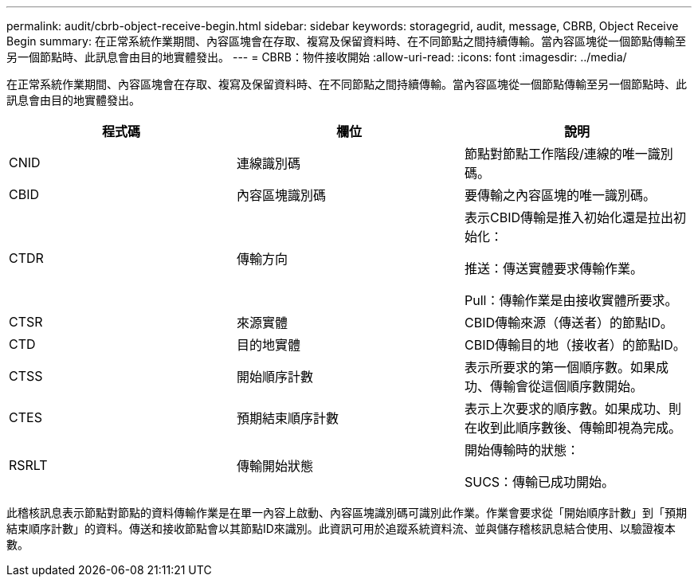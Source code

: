 ---
permalink: audit/cbrb-object-receive-begin.html 
sidebar: sidebar 
keywords: storagegrid, audit, message, CBRB, Object Receive Begin 
summary: 在正常系統作業期間、內容區塊會在存取、複寫及保留資料時、在不同節點之間持續傳輸。當內容區塊從一個節點傳輸至另一個節點時、此訊息會由目的地實體發出。 
---
= CBRB：物件接收開始
:allow-uri-read: 
:icons: font
:imagesdir: ../media/


[role="lead"]
在正常系統作業期間、內容區塊會在存取、複寫及保留資料時、在不同節點之間持續傳輸。當內容區塊從一個節點傳輸至另一個節點時、此訊息會由目的地實體發出。

|===
| 程式碼 | 欄位 | 說明 


 a| 
CNID
 a| 
連線識別碼
 a| 
節點對節點工作階段/連線的唯一識別碼。



 a| 
CBID
 a| 
內容區塊識別碼
 a| 
要傳輸之內容區塊的唯一識別碼。



 a| 
CTDR
 a| 
傳輸方向
 a| 
表示CBID傳輸是推入初始化還是拉出初始化：

推送：傳送實體要求傳輸作業。

Pull：傳輸作業是由接收實體所要求。



 a| 
CTSR
 a| 
來源實體
 a| 
CBID傳輸來源（傳送者）的節點ID。



 a| 
CTD
 a| 
目的地實體
 a| 
CBID傳輸目的地（接收者）的節點ID。



 a| 
CTSS
 a| 
開始順序計數
 a| 
表示所要求的第一個順序數。如果成功、傳輸會從這個順序數開始。



 a| 
CTES
 a| 
預期結束順序計數
 a| 
表示上次要求的順序數。如果成功、則在收到此順序數後、傳輸即視為完成。



 a| 
RSRLT
 a| 
傳輸開始狀態
 a| 
開始傳輸時的狀態：

SUCS：傳輸已成功開始。

|===
此稽核訊息表示節點對節點的資料傳輸作業是在單一內容上啟動、內容區塊識別碼可識別此作業。作業會要求從「開始順序計數」到「預期結束順序計數」的資料。傳送和接收節點會以其節點ID來識別。此資訊可用於追蹤系統資料流、並與儲存稽核訊息結合使用、以驗證複本數。

